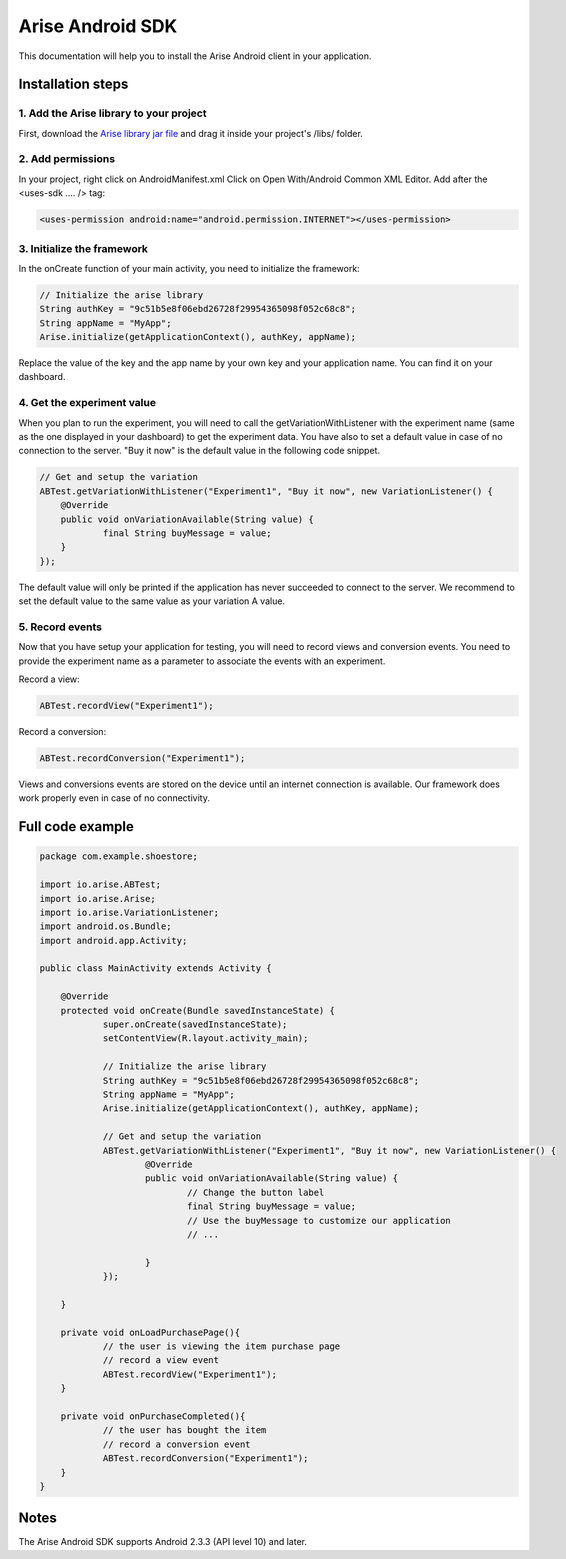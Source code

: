 .. meta::
   :description: Android A/B testing client setup

Arise Android SDK
*****************

This documentation will help you to install the Arise Android client in your application.

Installation steps
==================

1. Add the Arise library to your project
----------------------------------------

First, download the `Arise library jar file`_ and drag it inside your project's /libs/ folder.

.. _`Arise library jar file`: https://s3.amazonaws.com/ariseio/Arise-Android-2.5.jar

2. Add permissions
-------------------

In your project, right click on AndroidManifest.xml Click on Open With/Android Common XML Editor. Add after the <uses-sdk .... /> tag:

.. code-block:: xml

    <uses-permission android:name="android.permission.INTERNET"></uses-permission>

3. Initialize the framework
---------------------------

In the onCreate function of your main activity, you need to initialize the framework:

.. code-block:: java

    // Initialize the arise library
    String authKey = "9c51b5e8f06ebd26728f29954365098f052c68c8";
    String appName = "MyApp";
    Arise.initialize(getApplicationContext(), authKey, appName);

Replace the value of the key and the app name by your own key and your application name. You can find it on your dashboard.

4. Get the experiment value
---------------------------

When you plan to run the experiment, you will need to call the getVariationWithListener with the experiment name (same as the one displayed in your dashboard) to get the experiment data.
You have also to set a default value in case of no connection to the server. "Buy it now" is the default value in the following code snippet.

.. code-block:: java

    // Get and setup the variation
    ABTest.getVariationWithListener("Experiment1", "Buy it now", new VariationListener() {
    	@Override
    	public void onVariationAvailable(String value) {
    		final String buyMessage = value;
    	}
    });

The default value will only be printed if the application has never succeeded to connect to the server. We recommend to set the default value to the same value as your variation A value.

5. Record events
----------------

Now that you have setup your application for testing, you will need to record views and conversion events. You need to provide the experiment name as a parameter to associate the events with an experiment.

Record a view:

.. code-block:: java

	ABTest.recordView("Experiment1");

Record a conversion:

.. code-block:: java

	ABTest.recordConversion("Experiment1");

Views and conversions events are stored on the device until an internet connection is available. Our framework does work properly even in case of no connectivity.

Full code example
==================

.. code-block:: java

    package com.example.shoestore;

    import io.arise.ABTest;
    import io.arise.Arise;
    import io.arise.VariationListener;
    import android.os.Bundle;
    import android.app.Activity;

    public class MainActivity extends Activity {

    	@Override
    	protected void onCreate(Bundle savedInstanceState) {
    		super.onCreate(savedInstanceState);
    		setContentView(R.layout.activity_main);

    		// Initialize the arise library
    		String authKey = "9c51b5e8f06ebd26728f29954365098f052c68c8";
    		String appName = "MyApp";
    	   	Arise.initialize(getApplicationContext(), authKey, appName);

    		// Get and setup the variation
    		ABTest.getVariationWithListener("Experiment1", "Buy it now", new VariationListener() {
    			@Override
    			public void onVariationAvailable(String value) {
    				// Change the button label
    				final String buyMessage = value;
    				// Use the buyMessage to customize our application
    				// ...

    			}
    		});

    	}

    	private void onLoadPurchasePage(){
    		// the user is viewing the item purchase page
    		// record a view event
    		ABTest.recordView("Experiment1");
    	}

    	private void onPurchaseCompleted(){
    		// the user has bought the item
    		// record a conversion event
    		ABTest.recordConversion("Experiment1");
    	}
    }



Notes
=====

The Arise Android SDK supports Android 2.3.3 (API level 10) and later.
